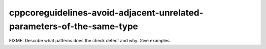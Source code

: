 .. title:: clang-tidy - cppcoreguidelines-avoid-adjacent-unrelated-parameters-of-the-same-type

cppcoreguidelines-avoid-adjacent-unrelated-parameters-of-the-same-type
======================================================================

FIXME: Describe what patterns does the check detect and why. Give examples.
